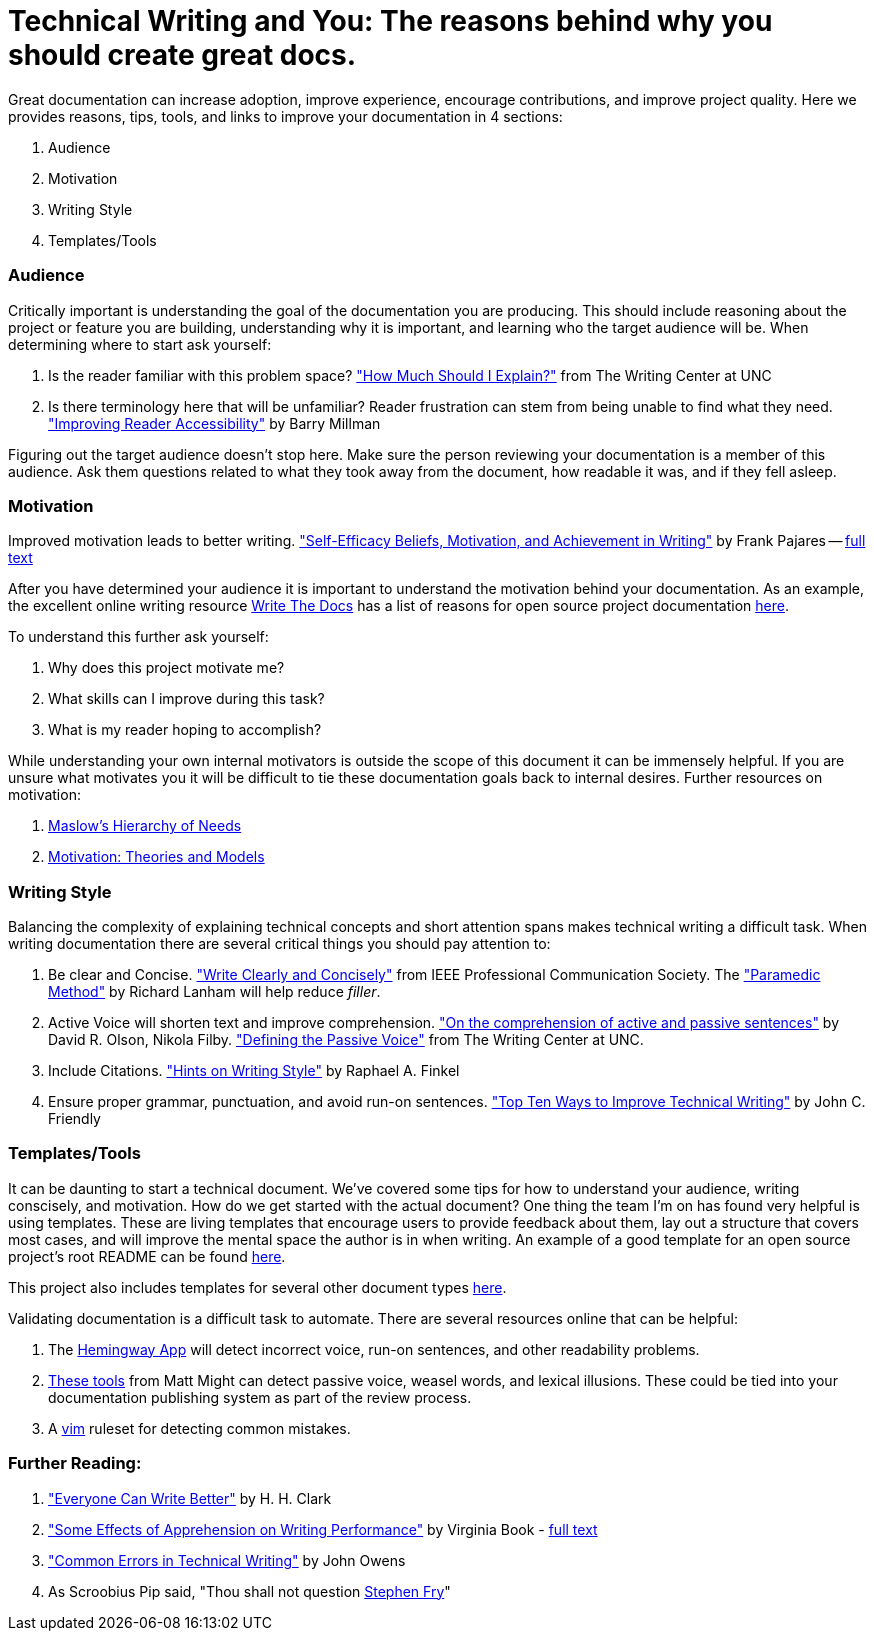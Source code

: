 Technical Writing and You: The reasons behind why you should create great docs.
===============================================================================

Great documentation can increase adoption, improve experience, encourage
contributions, and improve project quality.  Here we provides reasons,
tips, tools, and links to improve your documentation in 4 sections:

. Audience
. Motivation
. Writing Style
. Templates/Tools

=== Audience

Critically important is understanding the goal of the documentation you are producing.
This should include reasoning about the project or feature you are building,
understanding why it is important, and learning who the target audience will be.
When determining where to start ask yourself:

. Is the reader familiar with this problem space? link:http://writingcenter.unc.edu/handouts/audience/["How Much Should I Explain?"] from The Writing Center at UNC
. Is there terminology here that will be unfamiliar? Reader frustration can stem from being unable to find what they need. link:http://www.freelancewriting.com/articles/article-great-technical-writing.php["Improving Reader Accessibility"] by Barry Millman

Figuring out the target audience doesn't stop here. Make sure the person reviewing
your documentation is a member of this audience. Ask them questions related to
what they took away from the document, how readable it was, and if they fell asleep.

=== Motivation

Improved motivation leads to better writing. link:http://www.tandfonline.com/doi/abs/10.1080/10573560308222#.VZmuZen0_8U["Self-Efficacy Beliefs, Motivation, and Achievement in Writing"] by Frank Pajares -- link:https://books.google.com/books?id=VT7YCz2G-iQC&lpg=PA158&ots=R99ONk4WjC&dq=writing%20motivation%20outcome&lr&pg=PA160#v=onepage&q&f=false[full text]

After you have determined your audience it is important to understand the motivation
behind your documentation. As an example, the excellent online writing resource
link:http://docs.writethedocs.org/[Write The Docs] has a list of reasons for open
source project documentation link:http://docs.writethedocs.org/writing/beginners-guide-to-docs/#why-write-docs[here].

To understand this further ask yourself:

. Why does this project motivate me?
. What skills can I improve during this task?
. What is my reader hoping to accomplish?

While understanding your own internal motivators is outside the scope of this 
document it can be immensely helpful. If you are unsure what motivates you it 
will be difficult to tie these documentation goals back to internal desires. 
Further resources on motivation:

. link:https://en.wikipedia.org/wiki/Maslow%27s_hierarchy_of_needs[Maslow's Hierarchy of Needs]
. link:https://en.wikipedia.org/wiki/Motivation#Psychological_theories_and_models[Motivation: Theories and Models]


=== Writing Style

Balancing the complexity of explaining technical concepts and short attention spans
makes technical writing a difficult task. When writing documentation there are
several critical things you should pay attention to:

. Be clear and Concise. link:http://pcs.ieee.org/communication-resources-for-engineers/style/write-clearly-and-concisely/["Write Clearly and Concisely"] from IEEE Professional Communication Society. The link:https://owl.english.purdue.edu/owl/resource/635/01/["Paramedic Method"] by Richard Lanham will help reduce 'filler'.
. Active Voice will shorten text and improve comprehension. link:http://www.sciencedirect.com/science/article/pii/0010028572900138["On the comprehension of active and passive sentences"] by David R. Olson, Nikola Filby. link:http://writingcenter.unc.edu/handouts/passive-voice/["Defining the Passive Voice"] from The Writing Center at UNC.
. Include Citations. link:http://www.cs.uky.edu/~raphael/writing.html["Hints on Writing Style"] by Raphael A. Finkel
. Ensure proper grammar, punctuation, and avoid run-on sentences. link:http://www.che.wsu.edu/~rzollars/friedly-writing.pdf["Top Ten Ways to Improve Technical Writing"] by John C. Friendly

=== Templates/Tools

It can be daunting to start a technical document. We've covered some tips for
how to understand your audience, writing conscisely, and motivation. How do
we get started with the actual document? One thing the team I'm on has found
very helpful is using templates. These are living templates that encourage
users to provide feedback about them, lay out a structure that covers most
cases, and will improve the mental space the author is in when writing. An
example of a good template for an open source project's root README can be
found link:https://github.com/writethedocs/docs/blob/master/docs/writing/beginners-guide-to-docs.rst#template[here].

This project also includes templates for several other document types link:https://github.com/mbbx6spp/styleguides/tree/master/docs[here].

Validating documentation is a difficult task to automate. There are several
resources online that can be helpful:

. The link:http://www.hemingwayapp.com/beta/index.html[Hemingway App] will detect incorrect voice, run-on sentences,
  and other readability problems.
. link:http://matt.might.net/articles/shell-scripts-for-passive-voice-weasel-words-duplicates/[These tools] from Matt Might can detect passive voice, weasel words, and lexical illusions.
  These could be tied into your documentation publishing system as part of the review process.
. A link:https://github.com/devd/Academic-Writing-Check[vim] ruleset for detecting common mistakes.

=== Further Reading:

. link:http://homepages.ed.ac.uk/martinc/msc/doc/hc.pdf["Everyone Can Write Better"] by H. H. Clark
. link:http://eric.ed.gov/?id=ED132595["Some Effects of Apprehension on Writing Performance"] by Virginia Book - link:http://files.eric.ed.gov/fulltext/ED132595.pdf[full text]
. link:http://web.ece.ucdavis.edu/~jowens/commonerrors.html["Common Errors in Technical Writing"] by John Owens
. As Scroobius Pip said, "Thou shall not question link:https://www.youtube.com/watch?v=J7E-aoXLZGY[Stephen Fry]"
